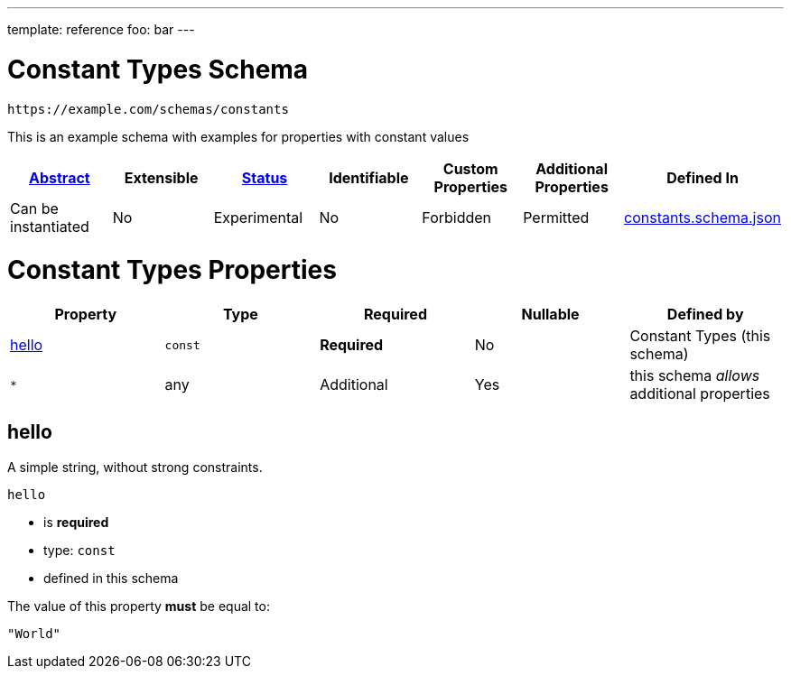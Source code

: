 ---
template: reference
foo: bar
---

= Constant Types Schema

....
https://example.com/schemas/constants
....

This is an example schema with examples for properties with constant values

|===
|link:../abstract.asciidoc[Abstract] |Extensible |link:../status.asciidoc[Status] |Identifiable |Custom Properties |Additional Properties |Defined In

|Can be instantiated
|No
|Experimental
|No
|Forbidden
|Permitted
|link:constants.schema.json[constants.schema.json]
|===

= Constant Types Properties

|===
|Property |Type |Required |Nullable |Defined by

|xref:hello[hello]
|`const`
|*Required*
|No
|Constant Types (this schema)

|`*`
|any
|Additional
|Yes
|this schema _allows_ additional properties
|===

== hello

A simple string, without strong constraints.

`hello`

* is *required*
* type: `const`
* defined in this schema

The value of this property *must* be equal to:

[source,json]
----
"World"
----
